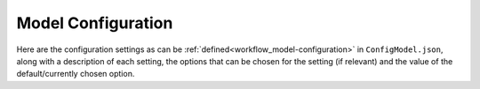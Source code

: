 ..   _model_configuration:

=====================================
Model Configuration
=====================================

Here are the configuration settings as can be :ref:`defined<workflow_model-configuration>` in ``ConfigModel.json``,
along with a description of each setting, the options that can be chosen for the setting (if relevant) and the value of
the default/currently chosen option.

.. csv-table:: Model Configuration Settings
   :file: ..\config.csv
   :header: "Category", "Setting", "Sub-setting", "Description", "Options", "Value"
   :widths: 15, 15, 15, 40, 20, 10
